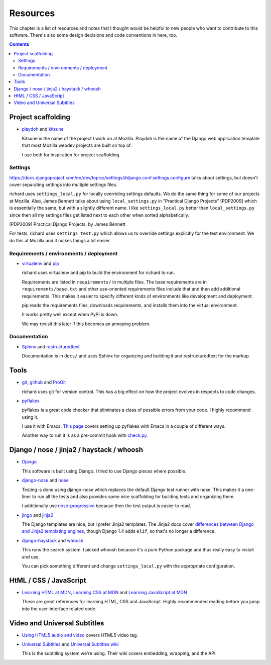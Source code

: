 ===========
 Resources
===========

This chapter is a list of resources and notes that I thought would be
helpful to new people who want to contribute to this software. There's
also some design decisions and code conventions in here, too.

.. contents::


Project scaffolding
===================

* `playdoh <http://playdoh.readthedocs.org/en/latest/index.html>`_ and
  `kitsune <http://kitsune.readthedocs.org/en/latest/>`_

  Kitsune is the name of the project I work on at Mozilla. Playdoh is
  the name of the Django web application template that most Mozilla
  webdev projects are built on top of.

  I use both for inspiration for project scaffolding.


Settings
--------

`<https://docs.djangoproject.com/en/dev/topics/settings/#django.conf.settings.configure>`_
talks about settings, but doesn't cover separating settings into
multiple settings files.

richard uses ``settings_local.py`` for locally overriding settings
defaults. We do the same thing for some of our projects at
Mozilla. Also, James Bennett talks about using ``local_settings.py`` in
"Practical Django Projects" [PDP2009] which is essentially the same,
but with a slightly different name. I like ``settings_local.py``
better than ``local_settings.py`` since then all my settings files
get listed next to each other when sorted alphabetically.

.. [PDP2009] Practical Django Projects, by James Bennett

For tests, richard uses ``settings_test.py`` which allows us to
override settings explicitly for the test environment. We do this at
Mozilla and it makes things a lot easier.


Requirements / environments / deployment
----------------------------------------

* `virtualenv <http://pypi.python.org/pypi/virtualenv>`_ and
  `pip <http://pypi.python.org/pypi/pip>`_

  richard uses virtualenv and pip to build the environment for richard
  to run.

  Requirements are listed in ``requirements/`` in multiple files. The
  base requirements are in ``requirements/base.txt`` and other
  use-oriented requirements files include that and then add additional
  requirements. This makes it easier to specify different kinds of
  environments like development and deployment.

  pip reads the requirements files, downloads requirements, and installs
  them into the virtual environment.

  It works pretty well except when PyPI is down.

  We may revisit this later if this becomes an annoying problem.


Documentation
-------------

* `Sphinx <http://sphinx.pocoo.org/>`_ and
  `restructuredtext <http://docutils.sourceforge.net/rst.html>`_

  Documentation is in ``docs/`` and uses Sphinx for organizing and
  building it and restructuredtext for the markup.


Tools
=====

* `git <http://git-scm.com/>`_, 
  `github <http://help.github.com/>`_ and
  `ProGit <http://progit.org/>`_

  richard uses git for version control. This has a big effect on how
  the project evolves in respects to code changes.

* `pyflakes <http://pypi.python.org/pypi/pyflakes>`_

  pyflakes is a great code checker that eliminates a class of possible
  errors from your code. I highly recommend using it.

  I use it with Emacs. `This page
  <http://reinout.vanrees.org/weblog/2010/05/11/pep8-pyflakes-emacs.html>`_
  covers setting up pyflakes with Emacs in a couple of different ways.

  Another way to run it is as a pre-commit hook with `check.py
  <https://github.com/jbalogh/check>`_.


Django / nose / jinja2 / haystack / whoosh
==========================================

* `Django <https://www.djangoproject.com/>`_

  This software is built using Django. I tried to use Django pieces
  where possible.

* `django-nose <https://github.com/jbalogh/django-nose>`_ and
  `nose <http://readthedocs.org/docs/nose/en/latest/>`_

  Testing is done using django-nose which replaces the default Django
  test runner with nose. This makes it a one-liner to run all the
  tests and also provides some nice scaffolding for building tests and
  organizing them.

  I additionally use `nose-progressive
  <http://pypi.python.org/pypi/nose-progressive/>`_ because then the test
  output is easier to read.

* `jingo <https://github.com/jbalogh/jingo>`_ and
  `jinja2 <http://jinja.pocoo.org/>`_

  The Django templates are nice, but I prefer Jinja2 templates. The
  Jinja2 docs cover `differences between Django and Jinja2 templating
  engines <http://jinja.pocoo.org/docs/switching/#django>`_, though
  Django 1.4 adds ``elif``, so that's no longer a difference.

* `django-haystack <http://haystacksearch.org/>`_ and
  `whoosh <https://bitbucket.org/mchaput/whoosh/wiki/Home>`_

  This runs the search system. I picked whoosh because it's a pure Python
  package and thus really easy to install and use.

  You can pick something different and change ``settings_local.py`` with
  the appropriate configuration.
  

HtML / CSS / JavaScript
=======================

* `Learning HTML at MDN
  <https://developer.mozilla.org/en-US/learn/html>`_,
  `Learning CSS at MDN
  <https://developer.mozilla.org/en-US/learn/css>`_ and
  `Learning JavaScript at MDN
  <https://developer.mozilla.org/en-US/learn/javascript>`_

  These are great references for learning HTML, CSS and
  JavaScript. Highly recommended reading before you jump into the
  user-interface related code.


Video and Universal Subtitles
=============================

* `Using HTML5 audio and video
  <https://developer.mozilla.org/en/Using_HTML5_audio_and_video>`_
  covers HTML5 video tag.

* `Universal Subtitles <http://www.universalsubtitles.org/>`_ and
  `Universal Subtitles wiki <https://github.com/pculture/unisubs/wiki/>`_

  This is the subtitling system we're using. Their wiki covers embedding,
  wrapping, and the API.
